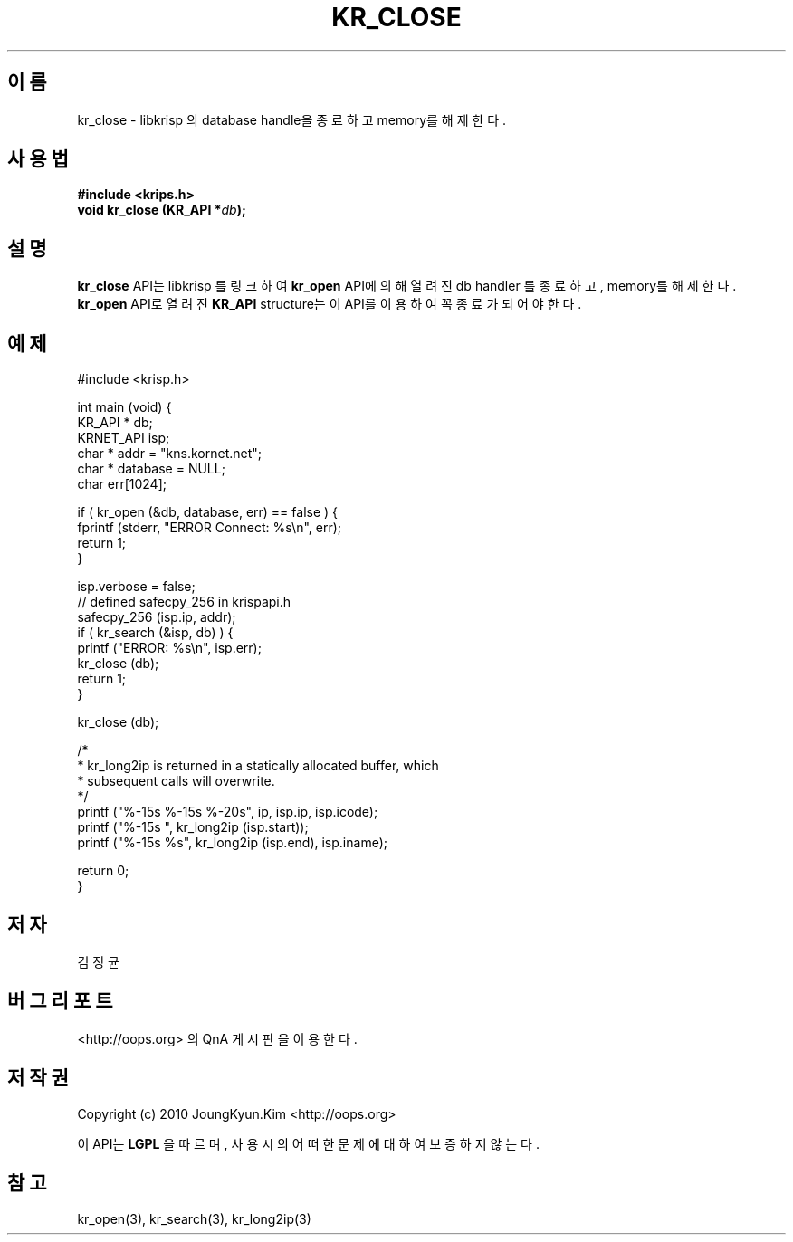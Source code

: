 .TH KR_CLOSE 3 "21 Nay 2010"
.UC 4
.SH 이름
kr_close - libkrisp 의 database handle을 종료하고 memory를 해제한다.
.SH 사용법
.BI "#include <krips.h>"
.br
.BI "void kr_close (KR_API *" db ");"
.SH 설명
.BI kr_close
API는 libkrisp 를 링크하여
.BI kr_open
API에 의해 열려진 db handler 를 종료하고, memory를 해제한다.
.BI kr_open
API로 열려진
.BI KR_API
structure는 이 API를 이용하여 꼭 종료가 되어야 한다.
.PP
.SH 예제
.nf
#include <krisp.h>

int main (void) {
    KR_API * db;
    KRNET_API isp;
    char * addr = "kns.kornet.net";
    char * database = NULL;
    char err[1024];

    if ( kr_open (&db, database, err) == false ) {
        fprintf (stderr, "ERROR Connect: %s\\n", err);
        return 1;
    }

    isp.verbose = false;
    // defined safecpy_256 in krispapi.h
    safecpy_256 (isp.ip, addr);
    if ( kr_search (&isp, db) ) {
        printf ("ERROR: %s\\n", isp.err);
        kr_close (db);
        return 1;
    }

    kr_close (db);

    /*
     * kr_long2ip is returned in a statically allocated buffer, which
     * subsequent calls will overwrite.
     */
    printf ("%-15s %-15s %-20s", ip, isp.ip, isp.icode);
    printf ("%-15s ", kr_long2ip (isp.start));
    printf ("%-15s %s", kr_long2ip (isp.end), isp.iname);

    return 0;
}
.fi
.SH 저자
김정균
.SH 버그 리포트
<http://oops.org> 의 QnA 게시판을 이용한다.
.SH 저작권
Copyright (c) 2010 JoungKyun.Kim <http://oops.org>

이 API는
.BI LGPL
을 따르며, 사용시의 어떠한 문제에 대하여 보증하지 않는다.
.SH "참고"
kr_open(3), kr_search(3), kr_long2ip(3)
